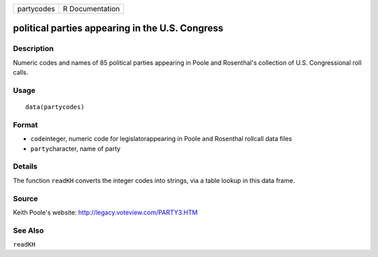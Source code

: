 +------------+-----------------+
| partycodes | R Documentation |
+------------+-----------------+

political parties appearing in the U.S. Congress
------------------------------------------------

Description
~~~~~~~~~~~

Numeric codes and names of 85 political parties appearing in Poole and
Rosenthal's collection of U.S. Congressional roll calls.

Usage
~~~~~

::

    data(partycodes)

Format
~~~~~~

-  ``code``\ integer, numeric code for legislatorappearing in Poole and
   Rosenthal rollcall data files

-  ``party``\ character, name of party

Details
~~~~~~~

The function ``readKH`` converts the integer codes into strings, via a
table lookup in this data frame.

Source
~~~~~~

Keith Poole's website: http://legacy.voteview.com/PARTY3.HTM

See Also
~~~~~~~~

``readKH``

